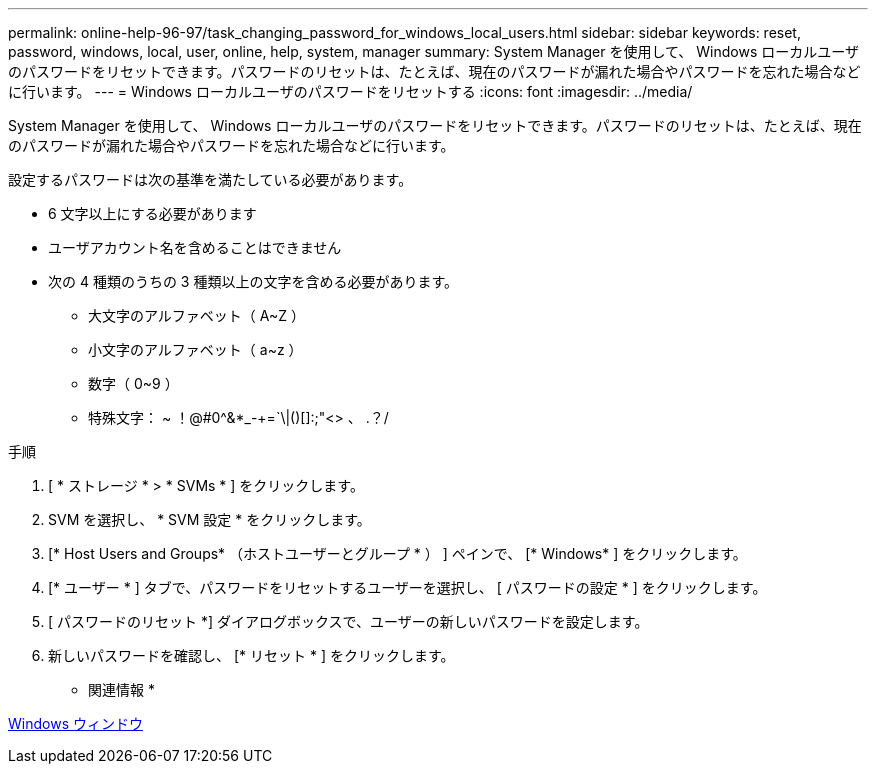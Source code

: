 ---
permalink: online-help-96-97/task_changing_password_for_windows_local_users.html 
sidebar: sidebar 
keywords: reset, password, windows, local, user, online, help, system, manager 
summary: System Manager を使用して、 Windows ローカルユーザのパスワードをリセットできます。パスワードのリセットは、たとえば、現在のパスワードが漏れた場合やパスワードを忘れた場合などに行います。 
---
= Windows ローカルユーザのパスワードをリセットする
:icons: font
:imagesdir: ../media/


[role="lead"]
System Manager を使用して、 Windows ローカルユーザのパスワードをリセットできます。パスワードのリセットは、たとえば、現在のパスワードが漏れた場合やパスワードを忘れた場合などに行います。

設定するパスワードは次の基準を満たしている必要があります。

* 6 文字以上にする必要があります
* ユーザアカウント名を含めることはできません
* 次の 4 種類のうちの 3 種類以上の文字を含める必要があります。
+
** 大文字のアルファベット（ A~Z ）
** 小文字のアルファベット（ a~z ）
** 数字（ 0~9 ）
** 特殊文字： ~ ！@#0^&*_-+=`\|()[]:;"<> 、 .？/




.手順
. [ * ストレージ * > * SVMs * ] をクリックします。
. SVM を選択し、 * SVM 設定 * をクリックします。
. [* Host Users and Groups* （ホストユーザーとグループ * ） ] ペインで、 [* Windows* ] をクリックします。
. [* ユーザー * ] タブで、パスワードをリセットするユーザーを選択し、 [ パスワードの設定 * ] をクリックします。
. [ パスワードのリセット *] ダイアログボックスで、ユーザーの新しいパスワードを設定します。
. 新しいパスワードを確認し、 [* リセット * ] をクリックします。


* 関連情報 *

xref:reference_windows_window.adoc[Windows ウィンドウ]
